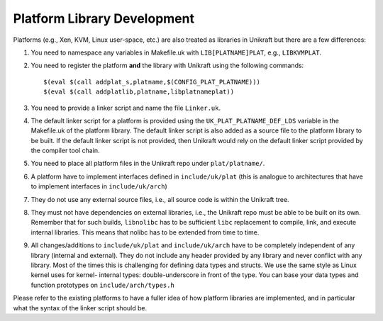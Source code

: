****************************
Platform Library Development
****************************
Platforms (e.g., Xen, KVM, Linux user-space, etc.) are also
treated as libraries in Unikraft but there are a few differences:

1. You need to namespace any variables in Makefile.uk with
   ``LIB[PLATNAME]PLAT``, e.g., ``LIBKVMPLAT``.

2. You need to register the platform **and** the library with Unikraft
   using the following commands: ::

     $(eval $(call addplat_s,platname,$(CONFIG_PLAT_PLATNAME)))
     $(eval $(call addplatlib,platname,libplatnameplat))

3. You need to provide a linker script and name the file ``Linker.uk``.

4. The default linker script for a platform is provided using the
   ``UK_PLAT_PLATNAME_DEF_LDS`` variable in the Makefile.uk of the platform
   library. The default linker script is also added as a source file to the
   platform library to be built. If the default linker script is not provided,
   then Unikraft would rely on the default linker script provided by the compiler
   tool chain.

5. You need to place all platform files in the Unikraft repo under
   ``plat/platname/``.

6. A platform have to implement interfaces defined in ``include/uk/plat``
   (this is analogue to architectures that have to implement interfaces in
   ``include/uk/arch``)

7. They do not use any external source files, i.e., all source code is
   within the Unikraft tree.

8. They must not have dependencies on external libraries, i.e., the
   Unikraft repo must be able to be built on its own. Remember that
   for such builds, ``libnolibc`` has to be sufficient ``libc`` replacement
   to compile, link, and execute internal libraries. This means that nolibc
   has to be extended from time to time.

9. All changes/additions to ``include/uk/plat`` and ``include/uk/arch``
   have to be completely independent of any library (internal and external).
   They do not include any header provided by any library and never conflict
   with any library. Most of the times this is challenging for defining data
   types and structs. We use the same style as Linux kernel uses for kernel-
   internal types: double-underscore in front of the type. You can base
   your data types and function prototypes on ``include/arch/types.h``

Please refer to the existing platforms to have a fuller idea of how
platform libraries are implemented, and in particular what the syntax
of the linker script should be.
